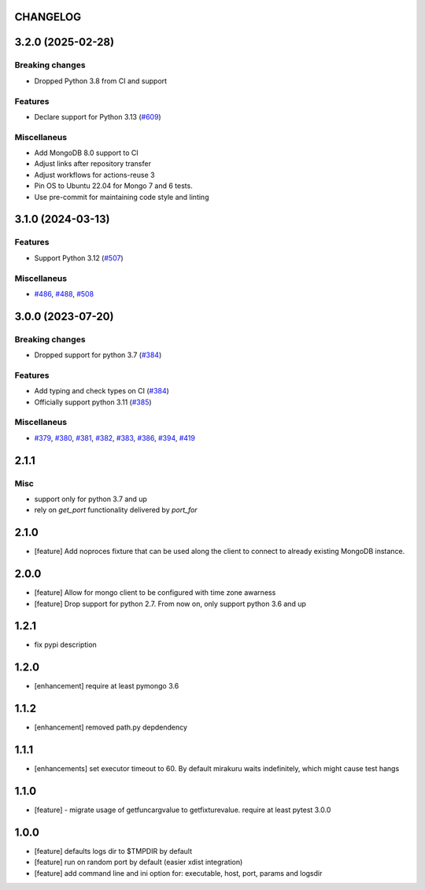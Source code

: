 CHANGELOG
=========

.. towncrier release notes start

3.2.0 (2025-02-28)
==================

Breaking changes
----------------

- Dropped Python 3.8 from CI and support


Features
--------

- Declare support for Python 3.13 (`#609 <https://github.com/dbfixtures/pytest-mongo/issues/609>`__)


Miscellaneus
------------

- Add MongoDB 8.0 support to CI
- Adjust links after repository transfer
- Adjust workflows for actions-reuse 3
- Pin OS to Ubuntu 22.04 for Mongo 7 and 6 tests.
- Use pre-commit for maintaining code style and linting


3.1.0 (2024-03-13)
==================

Features
--------

- Support Python 3.12 (`#507 <https://github.com/dbfixtures/pytest-mongo/issues/507>`__)


Miscellaneus
------------

- `#486 <https://github.com/dbfixtures/pytest-mongo/issues/486>`__, `#488 <https://github.com/dbfixtures/pytest-mongo/issues/488>`__, `#508 <https://github.com/dbfixtures/pytest-mongo/issues/508>`__


3.0.0 (2023-07-20)
==================

Breaking changes
----------------

- Dropped support for python 3.7 (`#384 <https://github.com/dbfixtures/pytest-mongo/issues/384>`__)


Features
--------

- Add typing and check types on CI (`#384 <https://github.com/dbfixtures/pytest-mongo/issues/384>`__)
- Officially support python 3.11 (`#385 <https://github.com/dbfixtures/pytest-mongo/issues/385>`__)


Miscellaneus
------------

- `#379 <https://github.com/dbfixtures/pytest-mongo/issues/379>`__, `#380 <https://github.com/dbfixtures/pytest-mongo/issues/380>`__, `#381 <https://github.com/dbfixtures/pytest-mongo/issues/381>`__, `#382 <https://github.com/dbfixtures/pytest-mongo/issues/382>`__, `#383 <https://github.com/dbfixtures/pytest-mongo/issues/383>`__, `#386 <https://github.com/dbfixtures/pytest-mongo/issues/386>`__, `#394 <https://github.com/dbfixtures/pytest-mongo/issues/394>`__, `#419 <https://github.com/dbfixtures/pytest-mongo/issues/419>`__


2.1.1
=====

Misc
----

- support only for python 3.7 and up
- rely on `get_port` functionality delivered by `port_for`


2.1.0
=====

- [feature] Add noproces fixture that can be used along the client to connect to
  already existing MongoDB instance.

2.0.0
=====

- [feature] Allow for mongo client to be configured with time zone awarness
- [feature] Drop support for python 2.7. From now on, only support python 3.6 and up

1.2.1
=====

- fix pypi description

1.2.0
=====

- [enhancement] require at least pymongo 3.6

1.1.2
=====

- [enhancement] removed path.py depdendency

1.1.1
=====

- [enhancements] set executor timeout to 60. By default mirakuru waits indefinitely, which might cause test hangs

1.1.0
=====

- [feature] - migrate usage of getfuncargvalue to getfixturevalue. require at least pytest 3.0.0

1.0.0
=====

- [feature] defaults logs dir to $TMPDIR by default
- [feature] run on random port by default (easier xdist integration)
- [feature] add command line and ini option for: executable, host, port, params and logsdir
